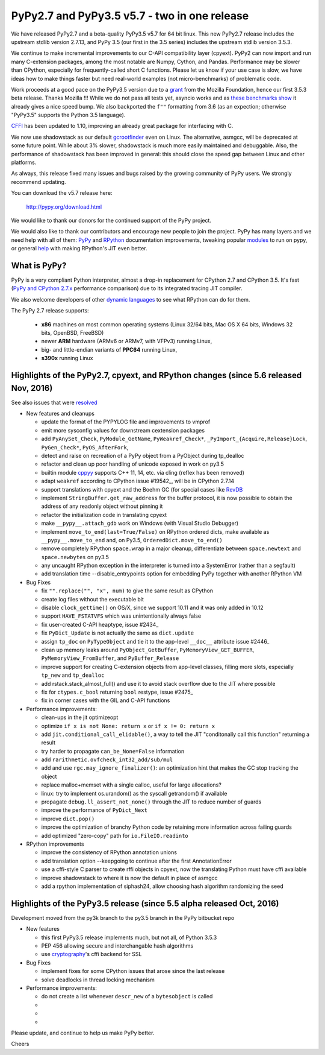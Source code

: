 =============================================
PyPy2.7 and PyPy3.5 v5.7 - two in one release
=============================================

We have released PyPy2.7 and a beta-quality PyPy3.5 v5.7 for 64 bit linux.
This new PyPy2.7 release includes the upstream stdlib version 2.7.13, and
PyPy 3.5 (our first in the 3.5 series) includes the upstream stdlib version
3.5.3.

We continue to make incremental improvements to our C-API
compatibility layer (cpyext). PyPy2 can now import and run many C-extension
packages, among the most notable are Numpy, Cython, and Pandas. Performance may
be slower than CPython, especially for frequently-called short C functions.
Please let us know if your use case is slow, we have ideas how to make things
faster but need real-world examples (not micro-benchmarks) of problematic code.

Work proceeds at a good pace on the PyPy3.5
version due to a grant_ from the Mozilla Foundation, hence our first 3.5.3 beta
release. Thanks Mozilla !!! While we do not pass all tests yet, asyncio works and
as `these benchmarks show`_ it already gives a nice speed bump.
We also backported the ``f""`` formatting from 3.6 (as an expection; otherwise
"PyPy3.5" supports the Python 3.5 language).

CFFI_ has been updated to 1.10, improving an already great package for
interfacing with C.

We now use shadowstack as our default gcrootfinder_ even on Linux. The
alternative, asmgcc, will be deprecated at some future point. While about 3%
slower, shadowstack is much more easily maintained and debuggable. Also,
the performance of shadowstack has been improved in general: this should
close the speed gap between Linux and other platforms.

As always, this release fixed many issues and bugs raised by the
growing community of PyPy users. We strongly recommend updating.

You can download the v5.7 release here:

    http://pypy.org/download.html

We would like to thank our donors for the continued support of the PyPy
project.

We would also like to thank our contributors and
encourage new people to join the project. PyPy has many
layers and we need help with all of them: `PyPy`_ and `RPython`_ documentation
improvements, tweaking popular `modules`_ to run on pypy, or general `help`_
with making RPython's JIT even better.

.. _CFFI: https://cffi.readthedocs.io/en/latest/whatsnew.html
.. _grant: https://morepypy.blogspot.com/2016/08/pypy-gets-funding-from-mozilla-for.html
.. _`PyPy`: index.html
.. _`RPython`: https://rpython.readthedocs.org
.. _`modules`: project-ideas.html#make-more-python-modules-pypy-friendly
.. _`help`: project-ideas.html
.. _`these benchmarks show`: https://morepypy.blogspot.com/2017/03/async-http-benchmarks-on-pypy3.html
.. _gcrootfinder: config/translation.gcrootfinder.html

What is PyPy?
=============

PyPy is a very compliant Python interpreter, almost a drop-in replacement for
CPython 2.7 and CPython 3.5. It's fast (`PyPy and CPython 2.7.x`_ performance comparison)
due to its integrated tracing JIT compiler.

We also welcome developers of other `dynamic languages`_ to see what RPython
can do for them.

The PyPy 2.7 release supports: 

  * **x86** machines on most common operating systems
    (Linux 32/64 bits, Mac OS X 64 bits, Windows 32 bits, OpenBSD, FreeBSD)
  
  * newer **ARM** hardware (ARMv6 or ARMv7, with VFPv3) running Linux,
  
  * big- and little-endian variants of **PPC64** running Linux,

  * **s390x** running Linux

.. _`PyPy and CPython 2.7.x`: http://speed.pypy.org
.. _`dynamic languages`: http://rpython.readthedocs.io/en/latest/examples.html

Highlights of the PyPy2.7, cpyext, and RPython changes (since 5.6 released Nov, 2016)
=====================================================================================

See also issues that were resolved_

* New features and cleanups

  * update the format of the PYPYLOG file and improvements to vmprof
  * emit more sysconfig values for downstream cextension packages
  * add ``PyAnySet_Check``, ``PyModule_GetName``, ``PyWeakref_Check*``,
    ``_PyImport_{Acquire,Release}Lock``, ``PyGen_Check*``, ``PyOS_AfterFork``,
  * detect and raise on recreation of a PyPy object from a PyObject during
    tp_dealloc
  * refactor and clean up poor handling of unicode exposed in work on py3.5
  * builtin module cppyy_ supports C++ 11, 14, etc. via cling (reflex has been removed)
  * adapt ``weakref`` according to CPython issue #19542_, will be in CPython 2.7.14
  * support translations with cpyext and the Boehm GC (for special cases like
    RevDB_
  * implement ``StringBuffer.get_raw_address`` for the buffer protocol, it is
    now possible to obtain the address of any readonly object without pinning it
  * refactor the initialization code in translating cpyext
  * make ``__pypy__.attach_gdb`` work on Windows (with Visual Studio Debugger)
  * implement ``move_to_end(last=True/False)`` on RPython ordered dicts, make
    available as ``__pypy__.move_to_end`` and, on Py3.5,
    ``OrderedDict.move_to_end()``
  * remove completely RPython ``space.wrap`` in a major cleanup, differentiate
    between ``space.newtext`` and ``space.newbytes`` on py3.5
  * any uncaught RPython exception in the interpreter is turned into a
    SystemError (rather than a segfault)
  * add translation time --disable_entrypoints option for embedding PyPy together
    with another RPython VM


* Bug Fixes

  * fix ``"".replace("", "x", num)`` to give the same result as CPython
  * create log files without the executable bit
  * disable ``clock_gettime()`` on OS/X, since we support 10.11 and it was only
    added in 10.12
  * support ``HAVE_FSTATVFS`` which was unintentionally always false
  * fix user-created C-API heaptype, issue #2434_
  * fix ``PyDict_Update`` is not actually the same as ``dict.update``
  * assign ``tp_doc`` on ``PyTypeObject`` and tie it to the app-level ``__doc__`` attribute
    issue #2446_
  * clean up memory leaks around ``PyObject_GetBuffer``, ``PyMemoryView_GET_BUFFER``,
    ``PyMemoryView_FromBuffer``, and ``PyBuffer_Release``
  * improve support for creating C-extension objects from app-level classes,
    filling more slots, especially ``tp_new`` and ``tp_dealloc``
  * add rstack.stack_almost_full() and use it to avoid stack overflow due to
    the JIT where possible
  * fix for ``ctypes.c_bool`` returning ``bool`` restype, issue #2475_
  * fix in corner cases with the GIL and C-API functions


* Performance improvements:

  * clean-ups in the jit optimizeopt
  * optimize ``if x is not None: return x`` or ``if x != 0: return x``
  * add ``jit.conditional_call_elidable()``, a way to tell the JIT 
    "conditonally call this function" returning a result
  * try harder to propagate ``can_be_None=False`` information
  * add ``rarithmetic.ovfcheck_int32_add/sub/mul``
  * add and use ``rgc.may_ignore_finalizer()``: an optimization hint that makes
    the GC stop tracking the object
  * replace malloc+memset with a single calloc, useful for large allocations?
  * linux: try to implement os.urandom() as the syscall getrandom() if available
  * propagate ``debug.ll_assert_not_none()`` through the JIT to reduce number of
    guards
  * improve the performance of ``PyDict_Next``
  * improve ``dict.pop()``
  * improve the optimization of branchy Python code by retaining more
    information across failing guards
  * add optimized "zero-copy" path for ``io.FileIO.readinto``

* RPython improvements

  * improve the consistency of RPython annotation unions
  * add translation option --keepgoing to continue after the first AnnotationError
  * use a cffi-style C parser to create rffi objects in cpyext, now the
    translating Python must have cffi available
  * improve shadowstack to where it is now the default in place of asmgcc
  * add a rpython implementation of siphash24, allow choosing hash algorithm
    randomizing the seed

Highlights of the PyPy3.5 release (since 5.5 alpha released Oct, 2016)
==========================================================================

Development moved from the py3k branch to the py3.5 branch in the PyPy bitbucket repo

* New features

  * this first PyPy3.5 release implements much, but not all, of Python 3.5.3
  * PEP 456 allowing secure and interchangable hash algorithms
  * use cryptography_'s cffi backend for SSL

* Bug Fixes

  * implement fixes for some CPython issues that arose since the last release 
  * solve deadlocks in thread locking mechanism

* Performance improvements:

  * do not create a list whenever ``descr_new`` of a ``bytesobject`` is called
  * 
  * 
  * 

.. _resolved: whatsnew-pypy2-5.7.0.html
.. _19542: https://bugs.python.org/issue19542
.. _2434: https://bitbucket.org/pypy/pypy/issues/2434/support-pybind11-in-conjunction-with-pypys
.. _2446: https://bitbucket.org/pypy/pypy/issues/2446/cpyext-tp_doc-field-not-reflected-on
.. _2475: https://bitbucket.org/pypy/pypy/issues/2475
.. _RevDB: https://bitbucket.org/pypy/revdb
.. _cryptography: https://cryptography.io
.. _cppyy: cppyy.html

Please update, and continue to help us make PyPy better.

Cheers
